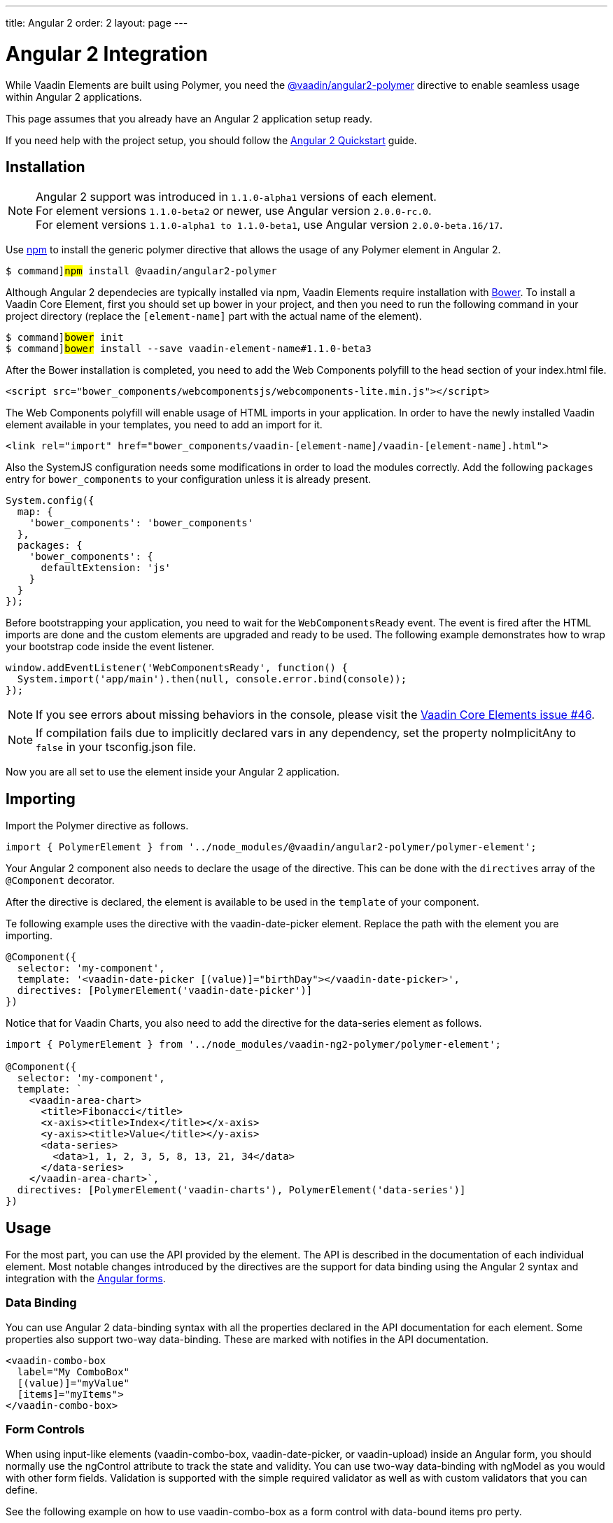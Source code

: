 ---
title: Angular 2
order: 2
layout: page
---

[[vaadin-core-elements.angular2]]
= Angular 2 Integration

While Vaadin Elements are built using Polymer, you need the [literal]#https://github.com/vaadin/angular2-polymer[@vaadin/angular2-polymer]# directive to enable seamless usage within Angular 2 applications.

This page assumes that you already have an Angular 2 application setup ready.

If you need help with the project setup, you should follow the https://angular.io/docs/ts/latest/quickstart.html[Angular 2 Quickstart] guide.

== Installation

[NOTE]

Angular 2 support was introduced in `1.1.0-alpha1` versions of each element. +
For element versions `1.1.0-beta2` or newer, use Angular version `2.0.0-rc.0`. +
For element versions `1.1.0-alpha1 to 1.1.0-beta1`, use Angular version `2.0.0-beta.16/17`.


Use https://www.npmjs.com/[npm] to install the generic polymer directive that allows the usage of any Polymer element in Angular 2.

[subs="normal"]
----
[prompt]#$# command]#npm# install @vaadin/angular2-polymer
----

Although Angular 2 dependecies are typically installed via npm, Vaadin Elements require installation with http://bower.io[Bower].
To install a Vaadin Core Element, first you should set up bower in your project, and then you need to run the following command in your project directory (replace the `[element-name]` part with the actual name of the element).

[subs="normal"]
----
[prompt]#$# command]#bower# init
[prompt]#$# command]#bower# install --save vaadin-[replaceable]##element-name###1.1.0-beta3
----

After the Bower installation is completed, you need to add the Web Components polyfill to the [elementname]#head# section of your [filename]#index.html# file.

[source,html]
----
<script src="bower_components/webcomponentsjs/webcomponents-lite.min.js"></script>
----

The Web Components polyfill will enable usage of HTML imports in your application.
In order to have the newly installed Vaadin element available in your templates, you need to add an import for it.

[source,html]
----
<link rel="import" href="bower_components/vaadin-[element-name]/vaadin-[element-name].html">
----

Also the SystemJS configuration needs some modifications in order to load the modules correctly.
Add the following `packages` entry for `bower_components` to your configuration unless it is already present.

[source,javascript]
----
System.config({
  map: {
    'bower_components': 'bower_components'
  },
  packages: {
    'bower_components': {
      defaultExtension: 'js'
    }
  }
});
----

Before bootstrapping your application, you need to wait for the `WebComponentsReady` event.
The event is fired after the HTML imports are done and the custom elements are upgraded and ready to be used.
The following example demonstrates how to wrap your bootstrap code inside the event listener.

[source,javascript]
----
window.addEventListener('WebComponentsReady', function() {
  System.import('app/main').then(null, console.error.bind(console));
});
----

[NOTE]
If you see errors about missing behaviors in the console, please visit the  https://github.com/vaadin/vaadin-core-elements/issues/46[Vaadin Core Elements issue #46].

[NOTE]
If compilation fails due to implicitly declared vars in any dependency, set the property [propertyname]#noImplicitAny# to `false` in your [filename]#tsconfig.json# file.

Now you are all set to use the element inside your Angular 2 application.

== Importing

Import the Polymer directive as follows.

[source,javascript]
----
import { PolymerElement } from '../node_modules/@vaadin/angular2-polymer/polymer-element';
----

Your Angular 2 component also needs to declare the usage of the directive.
This can be done with the `directives` array of the `@Component` decorator.

After the directive is declared, the element is available to be used in the `template` of your component.

Te following example uses the directive with the [elementname]#vaadin-date-picker# element. Replace the path with the element you are importing.

[source, javascript]
----
@Component({
  selector: 'my-component',
  template: '<vaadin-date-picker [(value)]="birthDay"></vaadin-date-picker>',
  directives: [PolymerElement('vaadin-date-picker')]
})
----

Notice that for Vaadin Charts, you also need to add the directive for the [vaadinelement]#data-series# element as follows.

[source, javascript]
----
import { PolymerElement } from '../node_modules/vaadin-ng2-polymer/polymer-element';

@Component({
  selector: 'my-component',
  template: `
    <vaadin-area-chart>
      <title>Fibonacci</title>
      <x-axis><title>Index</title></x-axis>
      <y-axis><title>Value</title></y-axis>
      <data-series>
        <data>1, 1, 2, 3, 5, 8, 13, 21, 34</data>
      </data-series>
    </vaadin-area-chart>`,
  directives: [PolymerElement('vaadin-charts'), PolymerElement('data-series')]
})
----

== Usage
For the most part, you can use the API provided by the element.
The API is described in the documentation of each individual element.
Most notable changes introduced by the directives are the support for data binding using the Angular 2 syntax and integration with the https://angular.io/docs/ts/latest/guide/forms.html[Angular forms].

=== Data Binding
You can use Angular 2 data-binding syntax with all the properties declared in the API documentation for each element.
Some properties also support two-way data-binding. These are marked with [propertyname]#notifies# in the API documentation.

[source]
----
<vaadin-combo-box
  label="My ComboBox"
  [(value)]="myValue"
  [items]="myItems">
</vaadin-combo-box>
----


=== Form Controls
When using input-like elements ([elementname]#vaadin-combo-box#, [elementname]#vaadin-date-picker#, or [elementname]#vaadin-upload#) inside an Angular form, you should normally use the [propertyname]#ngControl# attribute to track the state and validity.
You can use two-way data-binding with [propertyname]#ngModel# as you would with other form fields.
Validation is supported with the simple [propertyname]#required# validator as well as with custom validators that you can define.

See the following example on how to use [elementname]#vaadin-combo-box# as a form control with data-bound [propertyname]#items# pro perty.
[source]
----
<vaadin-combo-box
  label="My ComboBox"
  [(ngModel)]="myValue"
  [items]="myItems"
  ngControl="myCombo"
  required>
</vaadin-combo-box>
----

=== Styling
Due to the Shadow DOM encapsulation, applying normal CSS rules for a Vaadin Element is limited to the main element only.

Therefore, in order to fully customize the appearance of Vaadin Elements, you need to use https://www.polymer-project.org/1.0/docs/devguide/styling.html#xscope-styling-details[CSS properties] and https://www.polymer-project.org/1.0/docs/devguide/styling.html#custom-css-mixins[CSS mixins].
Unfortunately, these styles cannot be applied on the component level. Instead you need to provide styles on application level and also use the `is="custom-style"` attribute.

Changing the icon color of [vaadinelement]#vaadin-date-picker# to `red` can be done as in the following example:
[source]
----
<style is="custom-style">
  vaadin-date-picker {
    --vaadin-date-picker-calendar-icon: {
      fill: red;
    }
  }
</style>
----

See the documentation of each element for a list of available properties and mixins.

=== Grid
The [elementname]#vaadin-grid# element uses a `table` child element to declaratively configure columns, headers, and footers.
In case you need to apply modifications to the declaratively configured [vaadinelement]#vaadin-grid# columns, you must wait for the component to be fully initialized first.
You can wait for it by using the native element as a Promise.
For example, let us assume that you have the following element defined:

[source]
----
<vaadin-grid #grid>
  <table>
    <colgroup>
      <col>
    </colgroup>
  </table>
</vaadin-grid>
----

Now, you can wait for the initialization to complete with a promise as is done in the following:

[source, javascript]
----
@ViewChild('grid') grid: any;

ngAfterViewInit() {
  this.grid.nativeElement.then(() => {
     // Some code to configure the grid.
  });
}
----
